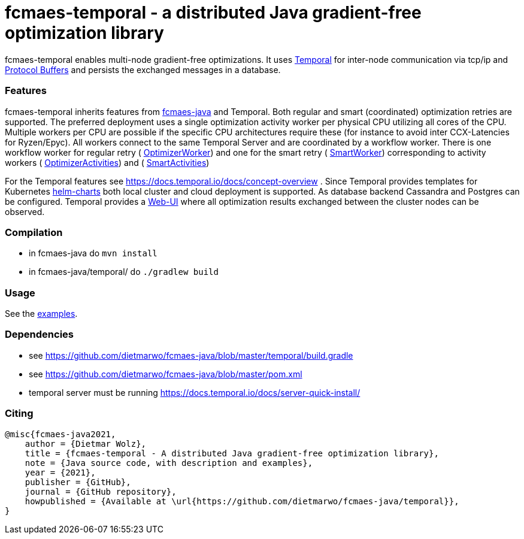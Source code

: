 :encoding: utf-8
:imagesdir: img
:cpp: C++

= fcmaes-temporal - a distributed Java gradient-free optimization library

fcmaes-temporal enables multi-node gradient-free optimizations. It uses
https://docs.temporal.io/docs/get-started/[Temporal] for inter-node communication 
via tcp/ip and https://developers.google.com/protocol-buffers[Protocol Buffers] and
persists the exchanged messages in a database.

=== Features

fcmaes-temporal inherits features from https://github.com/dietmarwo/fcmaes-java[fcmaes-java]
and Temporal. Both regular and smart (coordinated) optimization retries are supported.
The preferred deployment uses a single optimization activity worker per physical CPU
utilizing all cores of the CPU. Multiple workers per CPU are possible if the specific
CPU architectures require these (for instance to avoid inter CCX-Latencies for Ryzen/Epyc). 
All workers connect to the same Temporal Server and are coordinated by a  
workflow worker. There is one workflow worker for regular retry ( 
https://github.com/dietmarwo/fcmaes-java/blob/master/temporal/src/main/java/fcmaes/temporal/core/OptimizerWorker.java[OptimizerWorker])
and one for the smart retry (
https://github.com/dietmarwo/fcmaes-java/blob/master/temporal/src/main/java/fcmaes/temporal/core/SmartWorker.java[SmartWorker]) 
corresponding to activity workers ( 
https://github.com/dietmarwo/fcmaes-java/blob/master/temporal/src/main/java/fcmaes/temporal/core/OptimizerActivities.java[OptimizerActivities])
and (
https://github.com/dietmarwo/fcmaes-java/blob/master/temporal/src/main/java/fcmaes/temporal/core/SmartActivities.java[SmartActivities])


For the Temporal features see https://docs.temporal.io/docs/concept-overview . 
Since Temporal provides templates for Kubernetes https://github.com/temporalio/helm-charts[helm-charts]
both local cluster and cloud deployment is supported. As database backend Cassandra and Postgres
can be configured. Temporal provides a https://github.com/temporalio/web[Web-UI] where all optimization 
results exchanged between the cluster nodes can be observed. 
 
=== Compilation
 
* in fcmaes-java do `mvn install`
* in fcmaes-java/temporal/ do `./gradlew build`

=== Usage

See the https://github.com/dietmarwo/fcmaes-java/blob/master/temporal/src/main/java/fcmaes/temporal/examples/[examples]. 

=== Dependencies

- see https://github.com/dietmarwo/fcmaes-java/blob/master/temporal/build.gradle
- see https://github.com/dietmarwo/fcmaes-java/blob/master/pom.xml
- temporal server must be running https://docs.temporal.io/docs/server-quick-install/

=== Citing

[source]
----
@misc{fcmaes-java2021,
    author = {Dietmar Wolz},
    title = {fcmaes-temporal - A distributed Java gradient-free optimization library},
    note = {Java source code, with description and examples},
    year = {2021},
    publisher = {GitHub},
    journal = {GitHub repository},
    howpublished = {Available at \url{https://github.com/dietmarwo/fcmaes-java/temporal}},
}
----
